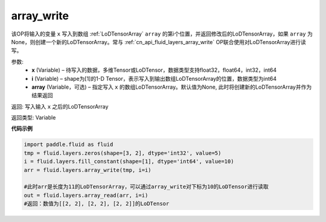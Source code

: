 .. _cn_api_fluid_layers_array_write:

array_write
-------------------------------

.. py:function:: paddle.fluid.layers.array_write(x, i, array=None)

该OP将输入的变量 ``x`` 写入到数组 :ref:`LoDTensorArray` ``array`` 的第i个位置，并返回修改后的LoDTensorArray，如果 ``array`` 为None，则创建一个新的LoDTensorArray。常与 :ref:`cn_api_fluid_layers_array_write` OP联合使用对LoDTensorArray进行读写。

参数:
    - **x** (Variable) – 待写入的数据，多维Tensor或LoDTensor，数据类型支持float32，float64，int32，int64
    - **i** (Variable) – shape为[1]的1-D Tensor，表示写入到输出数组LoDTensorArray的位置，数据类型为int64
    - **array** (Variable，可选) – 指定写入 ``x`` 的数组LoDTensorArray。默认值为None, 此时将创建新的LoDTensorArray并作为结果返回

返回: 写入输入 ``x`` 之后的LoDTensorArray

返回类型: Variable

**代码示例**

..  code-block:: python

  import paddle.fluid as fluid
  tmp = fluid.layers.zeros(shape=[3, 2], dtype='int32', value=5)
  i = fluid.layers.fill_constant(shape=[1], dtype='int64', value=10)
  arr = fluid.layers.array_write(tmp, i=i)

  #此时arr是长度为11的LoDTensorArray，可以通过array_write对下标为10的LoDTensor进行读取
  out = fluid.layers.array_read(arr, i=i)
  #返回：数值为[[2, 2], [2, 2], [2, 2]]的LoDTensor









